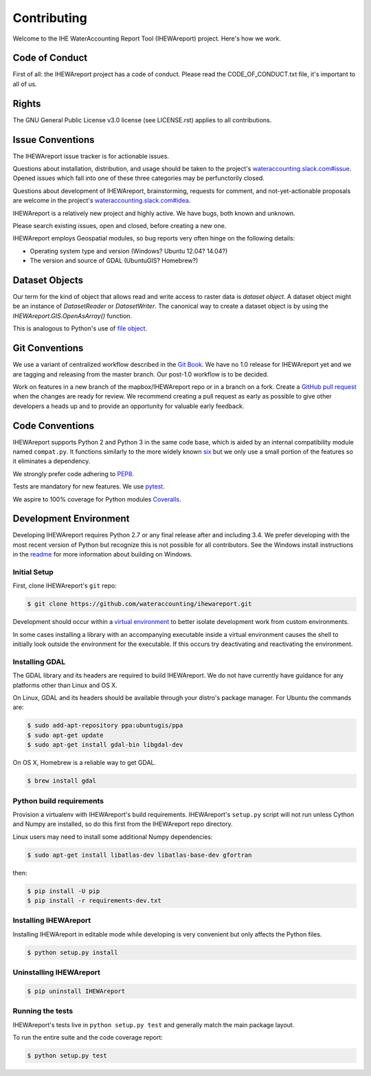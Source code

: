 ============
Contributing
============

Welcome to the IHE WaterAccounting Report Tool (IHEWAreport) project.
Here's how we work.

Code of Conduct
---------------

First of all: the IHEWAreport project has a code of conduct. Please read the
CODE_OF_CONDUCT.txt file, it's important to all of us.

Rights
------

The GNU General Public License v3.0 license (see LICENSE.rst) applies to
all contributions.

Issue Conventions
-----------------

The IHEWAreport issue tracker is for actionable issues.

Questions about installation, distribution, and usage should be taken to
the project's `wateraccounting.slack.com#issue
<https://app.slack.com/client/TQP20VD3N/CQTCUH1FA>`__.
Opened issues which fall into one of these three categories may be
perfunctorily closed.

Questions about development of IHEWAreport, brainstorming, requests for comment,
and not-yet-actionable proposals are welcome in the project's
`wateraccounting.slack.com#idea
<https://app.slack.com/client/TQP20VD3N/CQG1S6909>`__.

IHEWAreport is a relatively new project and highly active. We have bugs, both
known and unknown.

Please search existing issues, open and closed, before creating a new one.

IHEWAreport employs Geospatial modules, so bug reports very often hinge on the
following details:

- Operating system type and version (Windows? Ubuntu 12.04? 14.04?)
- The version and source of GDAL (UbuntuGIS? Homebrew?)

Dataset Objects
---------------

Our term for the kind of object that allows read and write access to raster data
is *dataset object*. A dataset object might be an instance of `DatasetReader`
or `DatasetWriter`. The canonical way to create a dataset object is by using the
`IHEWAreport.GIS.OpenAsArray()` function.

This is analogous to Python's use of
`file object <https://docs.python.org/3/glossary.html#term-file-object>`__.

Git Conventions
---------------

We use a variant of centralized workflow described in the `Git Book
<https://git-scm.com/book/en/v2/Distributed-Git-Distributed-Workflows>`__.  We
have no 1.0 release for IHEWAreport yet and we are tagging and releasing from the
master branch. Our post-1.0 workflow is to be decided.

Work on features in a new branch of the mapbox/IHEWAreport repo or in a branch on
a fork. Create a `GitHub pull request
<https://help.github.com/articles/using-pull-requests/>`__ when the changes are
ready for review.  We recommend creating a pull request as early as possible
to give other developers a heads up and to provide an opportunity for valuable
early feedback.

Code Conventions
----------------

IHEWAreport supports Python 2 and Python 3 in the same code base, which is
aided by an internal compatibility module named ``compat.py``. It functions
similarly to the more widely known `six <https://six.readthedocs.io/>`__ but
we only use a small portion of the features so it eliminates a dependency.

We strongly prefer code adhering to `PEP8
<https://www.python.org/dev/peps/pep-0008/>`__.

Tests are mandatory for new features. We use `pytest <https://pytest.org>`__.

We aspire to 100% coverage for Python modules `Coveralls
<https://coveralls.io/github/wateraccounting/ihewareport>`__.

Development Environment
-----------------------

Developing IHEWAreport requires Python 2.7 or any final release after and
including 3.4.  We prefer developing with the most recent version of Python
but recognize this is not possible for all contributors.
See the Windows install instructions in the `readme
<README.rst>`__ for more information about building on Windows.

Initial Setup
^^^^^^^^^^^^^

First, clone IHEWAreport's ``git`` repo:

.. code-block:: console

    $ git clone https://github.com/wateraccounting/ihewareport.git

Development should occur within a `virtual environment
<http://docs.python-guide.org/en/latest/dev/virtualenvs/>`__ to better isolate
development work from custom environments.

In some cases installing a library with an accompanying executable inside a
virtual environment causes the shell to initially look outside the environment
for the executable.  If this occurs try deactivating and reactivating the
environment.

Installing GDAL
^^^^^^^^^^^^^^^

The GDAL library and its headers are required to build IHEWAreport. We do not
have currently have guidance for any platforms other than Linux and OS X.

On Linux, GDAL and its headers should be available through your distro's
package manager. For Ubuntu the commands are:

.. code-block:: console

    $ sudo add-apt-repository ppa:ubuntugis/ppa
    $ sudo apt-get update
    $ sudo apt-get install gdal-bin libgdal-dev

On OS X, Homebrew is a reliable way to get GDAL.

.. code-block:: console

    $ brew install gdal

Python build requirements
^^^^^^^^^^^^^^^^^^^^^^^^^

Provision a virtualenv with IHEWAreport's build requirements.  IHEWAreport's
``setup.py`` script will not run unless Cython and Numpy are installed, so do
this first from the IHEWAreport repo directory.

Linux users may need to install some additional Numpy dependencies:

.. code-block:: console

    $ sudo apt-get install libatlas-dev libatlas-base-dev gfortran

then:

.. code-block:: console

    $ pip install -U pip
    $ pip install -r requirements-dev.txt

Installing IHEWAreport
^^^^^^^^^^^^^^^^^^^^^^

Installing IHEWAreport in editable mode while
developing is very convenient but only affects the Python files.

.. code-block:: console

    $ python setup.py install

Uninstalling IHEWAreport
^^^^^^^^^^^^^^^^^^^^^^^^

.. code-block:: console

    $ pip uninstall IHEWAreport

Running the tests
^^^^^^^^^^^^^^^^^

IHEWAreport's tests live in ``python setup.py test`` and generally match the main
package layout.

To run the entire suite and the code coverage report:

.. code-block:: console

    $ python setup.py test
